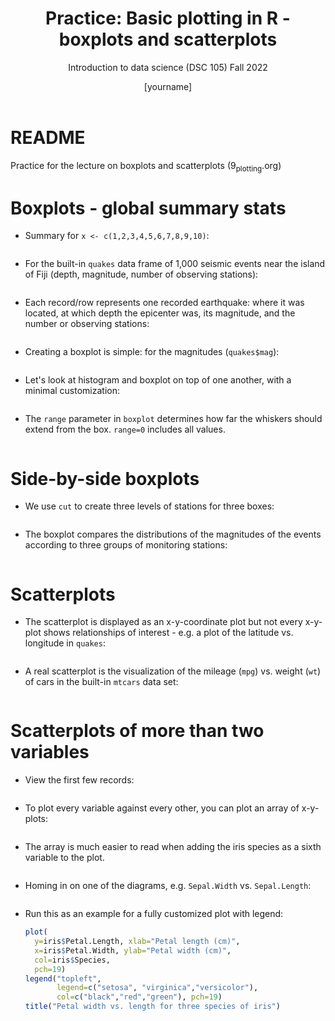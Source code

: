 #+title: Practice: Basic plotting in R - boxplots and scatterplots
#+AUTHOR: [yourname]
#+SUBTITLE: Introduction to data science (DSC 105) Fall 2022
#+STARTUP: overview hideblocks indent inlineimages
#+PROPERTY: header-args:R :session *R* :exports both :results output
* README

  Practice for the lecture on boxplots and scatterplots
  (9_plotting.org)
  
* Boxplots - global summary stats

  - Summary for ~x <- c(1,2,3,4,5,6,7,8,9,10)~:
    #+begin_src R

    #+end_src

  - For the built-in ~quakes~ data frame of 1,000 seismic events near the
    island of Fiji (depth, magnitude, number of observing stations):
    #+begin_src R

    #+end_src

  - Each record/row represents one recorded earthquake: where it was
    located, at which depth the epicenter was, its magnitude, and the
    number or observing stations:
    #+begin_src R

    #+end_src

  - Creating a boxplot is simple: for the magnitudes (~quakes$mag~):
    #+begin_src R :results graphics file :file box1.png

    #+end_src

  - Let's look at histogram and boxplot on top of one another, with
    a minimal customization:
    #+begin_src R :results graphics file :file box2.png

    #+end_src

  - The ~range~ parameter in ~boxplot~ determines how far the whiskers
    should extend from the box. ~range=0~ includes all values.
    #+begin_src R :results graphics file :file box3.png

    #+end_src

* Side-by-side boxplots

  - We use ~cut~ to create three levels of stations for three boxes:
    #+begin_src R

    #+end_src

  - The boxplot compares the distributions of the magnitudes of the
    events according to three groups of monitoring stations:
    #+begin_src R :results graphics file :file box4.png

    #+end_src

* Scatterplots

  - The scatterplot is displayed as an x-y-coordinate plot but not every
    x-y-plot shows relationships of interest - e.g. a plot of the
    latitude vs. longitude in ~quakes~:
    #+begin_src R :results graphics file :file noscatter.png

    #+end_src

  - A real scatterplot is the visualization of the mileage (~mpg~)
    vs. weight (~wt~) of cars in the built-in ~mtcars~ data set:
    #+begin_src R :results graphics file :file mtcars.png

    #+end_src

* Scatterplots of more than two variables

  - View the first few records:
    #+begin_src R

    #+end_src

  - To plot every variable against every other, you can plot an array of
    x-y-plots:
    #+begin_src R :results graphics file :file iris1.png

    #+end_src

  - The array is much easier to read when adding the iris species as a
    sixth variable to the plot.
    #+begin_src R :results graphics file :file iris2.png

    #+end_src

  - Homing in on one of the diagrams, e.g. ~Sepal.Width~ vs. ~Sepal.Length~:
    #+begin_src R :results graphics file :file iris3.png

    #+end_src

  - Run this as an example for a fully customized plot with legend:
    #+begin_src R :results graphics file :file iris3.png
      plot(
        y=iris$Petal.Length, xlab="Petal length (cm)",
        x=iris$Petal.Width, ylab="Petal width (cm)",
        col=iris$Species,
        pch=19)
      legend("topleft",
             legend=c("setosa", "virginica","versicolor"),
             col=c("black","red","green"), pch=19)
      title("Petal width vs. length for three species of iris")
    #+end_src
